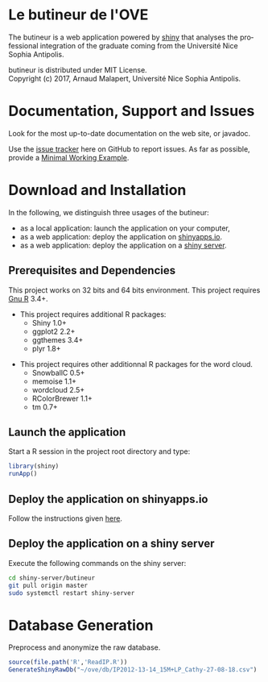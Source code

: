 #+STARTUP: overview hidestars logdone
#+COLUMNS: %38ITEM(Details) %7TODO(To Do) %TAGS(Context) 
#+OPTIONS: tags:t timestamp:t todo:t TeX:t LaTeX:t          
#+OPTIONS: skip:t @:t ::t |:t ^:t f:t
#+LANGUAGE: en
* Le butineur de l'OVE

[[https://opensource.org/licenses/MIT][https://img.shields.io/badge/License-MIT-yellow.svg]]

The butineur is a web application powered by [[https://shiny.rstudio.com/][shiny]] that analyses the professional integration of the graduate coming from the Université Nice Sophia Antipolis.

butineur is distributed under MIT License.\\
Copyright (c) 2017, Arnaud Malapert, Université Nice Sophia Antipolis. 

* Documentation, Support and Issues
  
 Look for the most up-to-date documentation on the web site, or javadoc.
 
 Use the [[https://github.com/arnaud-m/butineur/issues][issue tracker]] here on GitHub to report issues. 
 As far as possible, provide a [[https://en.wikipedia.org/wiki/Minimal_Working_Example][Minimal Working Example]].

* Download and Installation

  In the following, we distinguish three usages of the butineur:
    - as a local application: launch the application on your computer,
    - as a web application: deploy the application on [[http://www.shinyapps.io/][shinyapps.io]].
    - as a web application: deploy the application on a [[https://www.rstudio.com/products/shiny/shiny-server/][shiny server]].

** Prerequisites and Dependencies 
   This project works on 32 bits and 64 bits environment. 
   This project requires [[https://www.r-project.org/][Gnu R]] 3.4+.

   - This project requires additional R packages:
    - Shiny 1.0+
    - ggplot2 2.2+
    - ggthemes 3.4+
    - plyr 1.8+
  - This project requires other additionnal R packages for the word cloud.
    - SnowballC 0.5+
    - memoise 1.1+
    - wordcloud 2.5+
    - RColorBrewer 1.1+
    - tm 0.7+

** Launch the application 
   Start a R session in the project root directory and type:
   #+BEGIN_SRC R
     library(shiny)
     runApp()
   #+END_SRC

** Deploy the application on shinyapps.io
   Follow the instructions given [[http://docs.rstudio.com/shinyapps.io/getting-started.html#using-your-r-packages-in-the-cloud][here]].

** Deploy the application on a shiny server
   Execute the following commands on the shiny server: 
   #+BEGIN_SRC bash
     cd shiny-server/butineur
     git pull origin master
     sudo systemctl restart shiny-server
   #+END_SRC

* Database Generation
   Preprocess and anonymize the raw database.
#+BEGIN_SRC R :results output silent
  source(file.path('R','ReadIP.R'))
  GenerateShinyRawDb("~/ove/db/IP2012-13-14_15M+LP_Cathy-27-08-18.csv")
#+END_SRC

   


